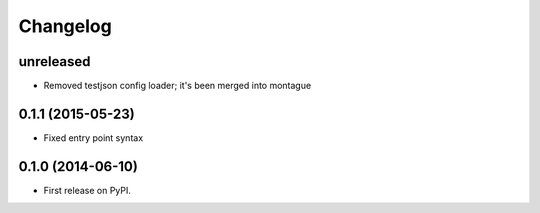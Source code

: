 
Changelog
=========

unreleased
-----------------------------------------

* Removed testjson config loader; it's been merged into montague

0.1.1 (2015-05-23)
-----------------------------------------

* Fixed entry point syntax

0.1.0 (2014-06-10)
-----------------------------------------

* First release on PyPI.
